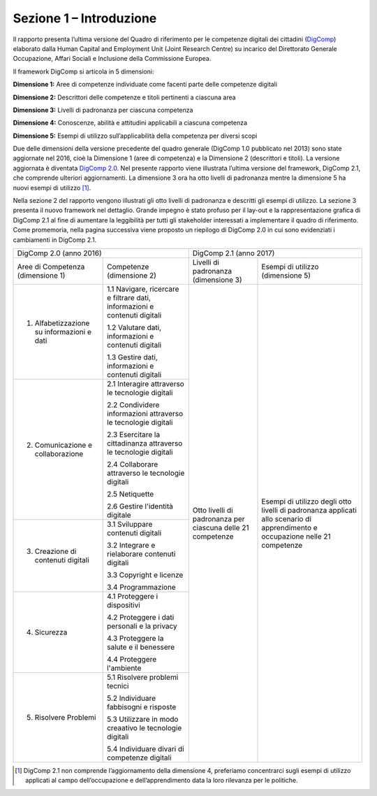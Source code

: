 Sezione 1 – Introduzione
========================

Il rapporto presenta l’ultima versione del Quadro di riferimento per le
competenze digitali dei cittadini
(`DigComp <https://ec.europa.eu/jrc/en/digcomp>`__) elaborato dalla
Human Capital and Employment Unit (Joint Research Centre) su incarico
del Direttorato Generale Occupazione, Affari Sociali e Inclusione della
Commissione Europea.

Il framework DigComp si articola in 5 dimensioni:

**Dimensione 1:** Aree di competenze individuate come facenti parte
delle competenze digitali

**Dimensione 2:** Descrittori delle competenze e titoli pertinenti a
ciascuna area

**Dimensione 3:** Livelli di padronanza per ciascuna competenza

**Dimensione 4:** Conoscenze, abilità e attitudini applicabili a
ciascuna competenza

**Dimensione 5:** Esempi di utilizzo sull’applicabilità della competenza
per diversi scopi

Due delle dimensioni della versione precedente del quadro generale
(DigComp 1.0 pubblicato nel 2013) sono state aggiornate nel 2016, cioè
la Dimensione 1 (aree di competenza) e la Dimensione 2 (descrittori e
titoli). La versione aggiornata è diventata `DigComp
2.0 <http://europa.eu/!HV34YF>`__. Nel presente rapporto viene
illustrata l’ultima versione del framework, DigComp 2.1, che comprende
ulteriori aggiornamenti. La dimensione 3 ora ha otto livelli di
padronanza mentre la dimensione 5 ha nuovi esempi di utilizzo [1]_.

Nella sezione 2 del rapporto vengono illustrati gli otto livelli di
padronanza e descritti gli esempi di utilizzo. La sezione 3 presenta il
nuovo framework nel dettaglio. Grande impegno è stato profuso per il
lay-out e la rappresentazione grafica di DigComp 2.1 al fine di
aumentare la leggibilità per tutti gli stakeholder interessati a
implementare il quadro di riferimento. Come promemoria, nella pagina
successiva viene proposto un riepilogo di DigComp 2.0 in cui sono
evidenziati i cambiamenti in DigComp 2.1.

+--------------------------------------------+----------------------------------------------------------------------------+----------------------------------------------------------------------------------------------------------------------------------------------------------------------------------------------+
| DigComp 2.0 (anno 2016)                                                                                                 | DigComp 2.1 (anno 2017)                                                                                                                                                                      |
+--------------------------------------------+----------------------------------------------------------------------------+-------------------------------------------------------------+--------------------------------------------------------------------------------------------------------------------------------+
| Aree di Competenza (dimensione 1)          | Competenze (dimensione 2)                                                  | Livelli di padronanza (dimensione 3)                        | Esempi di utilizzo (dimensione 5)                                                                                              |
+--------------------------------------------+----------------------------------------------------------------------------+-------------------------------------------------------------+--------------------------------------------------------------------------------------------------------------------------------+
| 1. Alfabetizzazione su informazioni e dati | 1.1 Navigare, ricercare e filtrare dati, informazioni e contenuti digitali |                                                             |                                                                                                                                |
|                                            |                                                                            |                                                             |                                                                                                                                |
|                                            | 1.2 Valutare dati, informazioni e contenuti digitali                       |                                                             |                                                                                                                                |
|                                            |                                                                            |                                                             |                                                                                                                                |
|                                            | 1.3 Gestire dati, informazioni e contenuti digitali                        |                                                             |                                                                                                                                |
|                                            |                                                                            |                                                             |                                                                                                                                |
+--------------------------------------------+----------------------------------------------------------------------------+                                                             +                                                                                                                                +
| 2. Comunicazione e collaborazione          | 2.1 Interagire attraverso le tecnologie digitali                           |                                                             |                                                                                                                                |
|                                            |                                                                            |                                                             |                                                                                                                                |
|                                            | 2.2 Condividere informazioni attraverso le tecnologie digitali             |                                                             |                                                                                                                                |
|                                            |                                                                            |                                                             |                                                                                                                                |
|                                            | 2.3 Esercitare la cittadinanza attraverso le tecnologie digitali           |                                                             |                                                                                                                                |
|                                            |                                                                            |                                                             |                                                                                                                                |
|                                            | 2.4 Collaborare attraverso le tecnologie digitali                          |                                                             |                                                                                                                                |
|                                            |                                                                            |                                                             |                                                                                                                                |
|                                            | 2.5 Netiquette                                                             |                                                             |                                                                                                                                |
|                                            |                                                                            |                                                             |                                                                                                                                |
|                                            | 2.6 Gestire l'identità digitale                                            |                                                             |                                                                                                                                |
|                                            |                                                                            |                                                             |                                                                                                                                |
+--------------------------------------------+----------------------------------------------------------------------------+ Otto livelli di padronanza per ciascuna delle 21 competenze + Esempi di utilizzo degli otto livelli di padronanza applicati allo scenario di apprendimento e occupazione nelle 21 competenze +
| 3. Creazione di contenuti digitali         | 3.1 Sviluppare contenuti digitali                                          |                                                             |                                                                                                                                |
|                                            |                                                                            |                                                             |                                                                                                                                |
|                                            | 3.2 Integrare e rielaborare contenuti digitali                             |                                                             |                                                                                                                                |
|                                            |                                                                            |                                                             |                                                                                                                                |
|                                            | 3.3 Copyright e licenze                                                    |                                                             |                                                                                                                                |
|                                            |                                                                            |                                                             |                                                                                                                                |
|                                            | 3.4 Programmazione                                                         |                                                             |                                                                                                                                |
|                                            |                                                                            |                                                             |                                                                                                                                |
+--------------------------------------------+----------------------------------------------------------------------------+                                                             +                                                                                                                                +
| 4. Sicurezza                               | 4.1 Proteggere i dispositivi                                               |                                                             |                                                                                                                                |
|                                            |                                                                            |                                                             |                                                                                                                                |
|                                            | 4.2 Proteggere i dati personali e la privacy                               |                                                             |                                                                                                                                |
|                                            |                                                                            |                                                             |                                                                                                                                |
|                                            | 4.3 Proteggere la salute e il benessere                                    |                                                             |                                                                                                                                |
|                                            |                                                                            |                                                             |                                                                                                                                |
|                                            | 4.4 Proteggere l'ambiente                                                  |                                                             |                                                                                                                                |
|                                            |                                                                            |                                                             |                                                                                                                                |
+--------------------------------------------+----------------------------------------------------------------------------+                                                             +                                                                                                                                +
| 5. Risolvere Problemi                      | 5.1 Risolvere problemi tecnici                                             |                                                             |                                                                                                                                |
|                                            |                                                                            |                                                             |                                                                                                                                |
|                                            | 5.2 Individuare fabbisogni e risposte                                      |                                                             |                                                                                                                                |
|                                            |                                                                            |                                                             |                                                                                                                                |
|                                            | 5.3 Utilizzare in modo creaativo le tecnologie digitali                    |                                                             |                                                                                                                                |
|                                            |                                                                            |                                                             |                                                                                                                                |
|                                            | 5.4 Individuare divari di competenze digitali                              |                                                             |                                                                                                                                |
|                                            |                                                                            |                                                             |                                                                                                                                |
+--------------------------------------------+----------------------------------------------------------------------------+-------------------------------------------------------------+--------------------------------------------------------------------------------------------------------------------------------+

.. [1] DigComp 2.1 non comprende l’aggiornamento della dimensione 4, preferiamo concentrarci sugli esempi di utilizzo applicati al campo dell’occupazione e dell’apprendimento data la loro rilevanza per le politiche.

